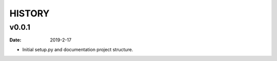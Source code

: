HISTORY
=======

v0.0.1
------

:Date: 2019-2-17

* Initial setup.py and documentation project structure.
